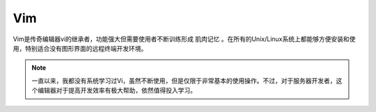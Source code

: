 .. _vim:

==============
Vim
==============

Vim是传奇编辑器vi的继承者，功能强大但需要使用者不断训练形成 ``肌肉记忆`` 。在所有的Unix/Linux系统上都能够方便安装和使用，特别适合没有图形界面的远程终端开发环境。

.. note::

   一直以来，我都没有系统学习过Vi，虽然不断使用，但是仅限于非常基本的使用操作。不过，对于服务器开发者，这个编辑器对于提高开发效率有极大帮助，依然值得投入学习。

